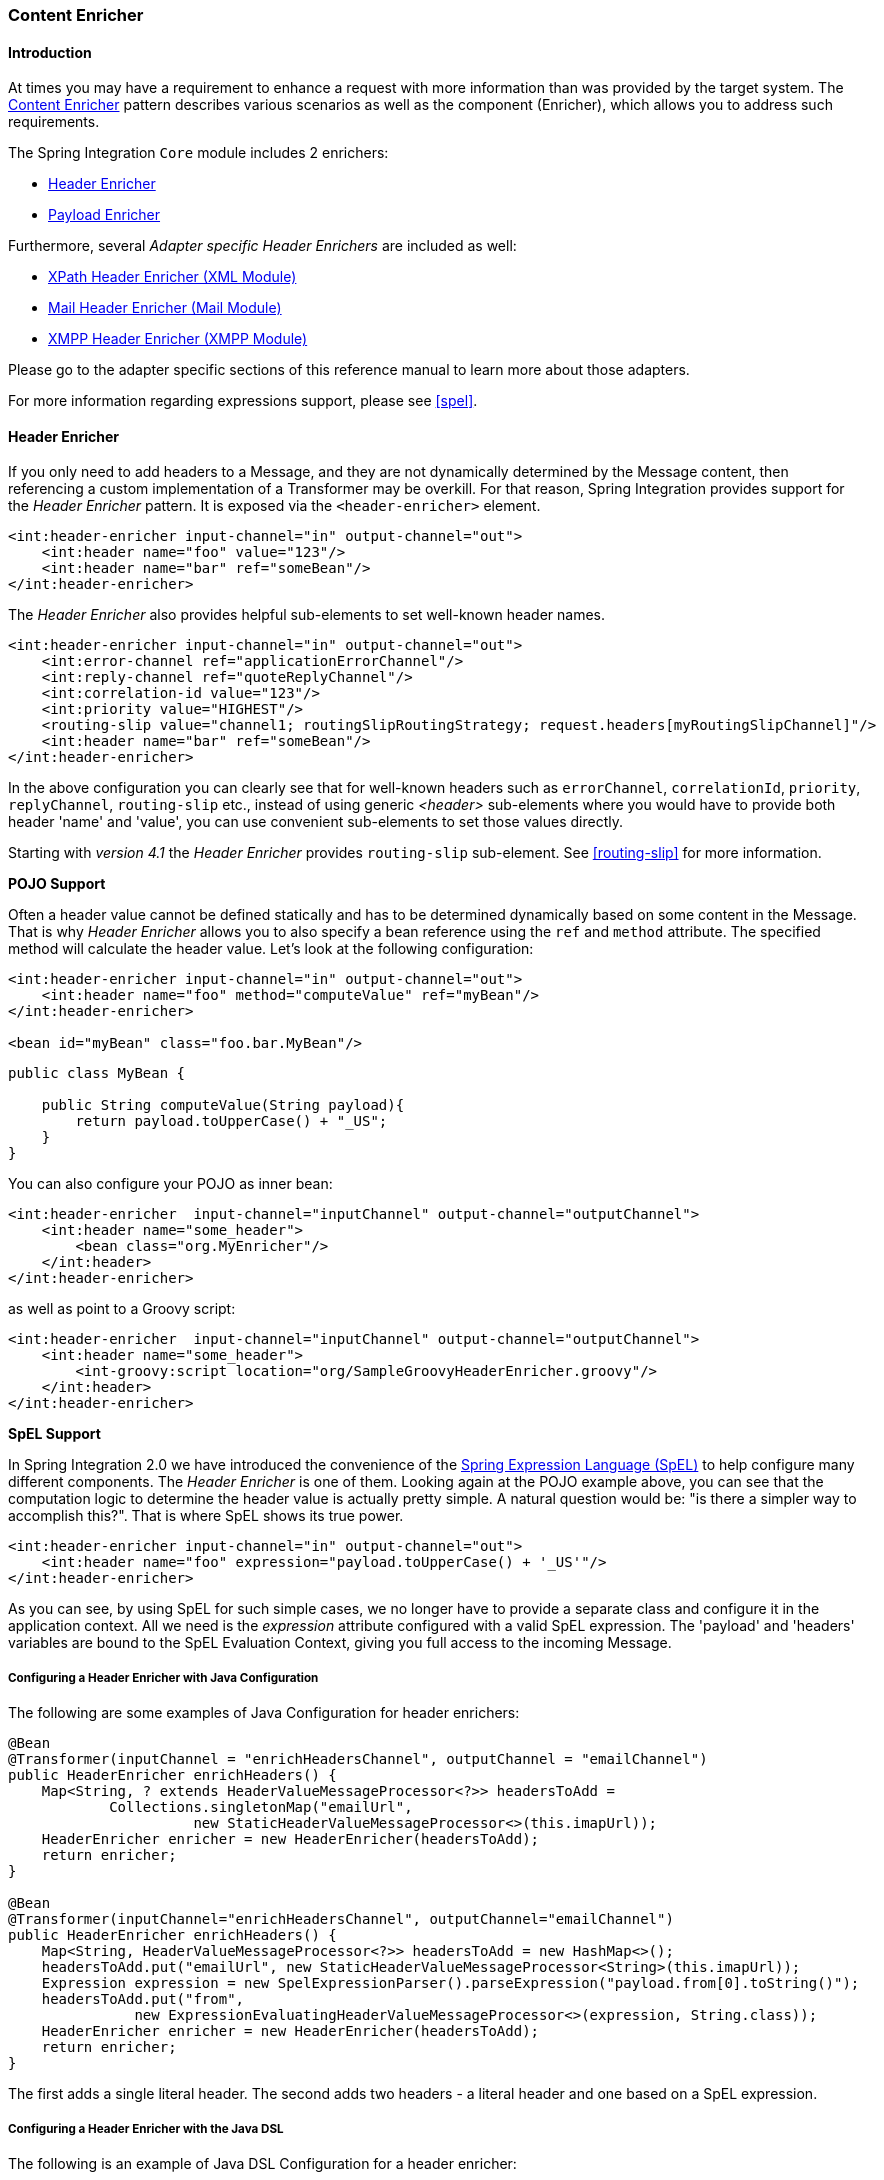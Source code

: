 [[content-enricher]]
=== Content Enricher

[[content-enricher-introduction]]
==== Introduction

At times you may have a requirement to enhance a request with more information than was provided by the target system.
The https://www.enterpriseintegrationpatterns.com/DataEnricher.html[Content Enricher] pattern describes various scenarios as well as the component (Enricher), which allows you to address such requirements.

The Spring Integration `Core` module includes 2 enrichers:

* <<header-enricher,Header Enricher>>
* <<payload-enricher,Payload Enricher>>



Furthermore, several _Adapter specific Header Enrichers_ are included as well:

* <<xml-xpath-header-enricher,XPath Header Enricher (XML Module)>>
* <<mail-namespace,Mail Header Enricher (Mail Module)>>
* <<xmpp-message-outbound-channel-adapter,XMPP Header Enricher (XMPP Module)>>



Please go to the adapter specific sections of this reference manual to learn more about those adapters.

For more information regarding expressions support, please see <<spel>>.

[[header-enricher]]
==== Header Enricher

If you only need to add headers to a Message, and they are not dynamically determined by the Message content, then referencing a custom implementation of a Transformer may be overkill.
For that reason, Spring Integration provides support for the _Header Enricher_ pattern.
It is exposed via the `<header-enricher>` element.

[source,xml]
----
<int:header-enricher input-channel="in" output-channel="out">
    <int:header name="foo" value="123"/>
    <int:header name="bar" ref="someBean"/>
</int:header-enricher>
----

The _Header Enricher_ also provides helpful sub-elements to set well-known header names.

[source,xml]
----
<int:header-enricher input-channel="in" output-channel="out">
    <int:error-channel ref="applicationErrorChannel"/>
    <int:reply-channel ref="quoteReplyChannel"/>
    <int:correlation-id value="123"/>
    <int:priority value="HIGHEST"/>
    <routing-slip value="channel1; routingSlipRoutingStrategy; request.headers[myRoutingSlipChannel]"/>
    <int:header name="bar" ref="someBean"/>
</int:header-enricher>
----

In the above configuration you can clearly see that for well-known headers such as `errorChannel`, `correlationId`, `priority`, `replyChannel`, `routing-slip` etc., instead of using generic _<header>_ sub-elements where you would have to provide both header 'name' and 'value', you can use convenient sub-elements to set those values directly.

Starting with _version 4.1_ the _Header Enricher_ provides `routing-slip` sub-element.
See <<routing-slip>> for more information.

*POJO Support*

Often a header value cannot be defined statically and has to be determined dynamically based on some content in the Message.
That is why _Header Enricher_ allows you to also specify a bean reference using the `ref` and `method` attribute.
The specified method will calculate the header value.
Let's look at the following configuration:

[source,xml]
----
<int:header-enricher input-channel="in" output-channel="out">
    <int:header name="foo" method="computeValue" ref="myBean"/>
</int:header-enricher>

<bean id="myBean" class="foo.bar.MyBean"/>
----

[source,java]
----
public class MyBean {

    public String computeValue(String payload){
        return payload.toUpperCase() + "_US";
    }
}
----

You can also configure your POJO as inner bean:

[source,xml]
----
<int:header-enricher  input-channel="inputChannel" output-channel="outputChannel">
    <int:header name="some_header">
        <bean class="org.MyEnricher"/>
    </int:header>
</int:header-enricher>
----

as well as point to a Groovy script:

[source,xml]
----
<int:header-enricher  input-channel="inputChannel" output-channel="outputChannel">
    <int:header name="some_header">
        <int-groovy:script location="org/SampleGroovyHeaderEnricher.groovy"/>
    </int:header>
</int:header-enricher>
----

*SpEL Support*

In Spring Integration 2.0 we have introduced the convenience of the https://docs.spring.io/spring/docs/current/spring-framework-reference/html/expressions.html[Spring Expression Language (SpEL)] to help configure many different components.
The _Header Enricher_ is one of them.
Looking again at the POJO example above, you can see that the computation logic to determine the header value is actually pretty simple.
A natural question would be: "is there a simpler way to accomplish this?".
That is where SpEL shows its true power.

[source,xml]
----
<int:header-enricher input-channel="in" output-channel="out">
    <int:header name="foo" expression="payload.toUpperCase() + '_US'"/>
</int:header-enricher>
----

As you can see, by using SpEL for such simple cases, we no longer have to provide a separate class and configure it in the application context.
All we need is the _expression_ attribute configured with a valid SpEL expression.
The 'payload' and 'headers' variables are bound to the SpEL Evaluation Context, giving you full access to the incoming Message.

===== Configuring a Header Enricher with Java Configuration

The following are some examples of Java Configuration for header enrichers:

[source, java]
----
@Bean
@Transformer(inputChannel = "enrichHeadersChannel", outputChannel = "emailChannel")
public HeaderEnricher enrichHeaders() {
    Map<String, ? extends HeaderValueMessageProcessor<?>> headersToAdd =
            Collections.singletonMap("emailUrl",
                      new StaticHeaderValueMessageProcessor<>(this.imapUrl));
    HeaderEnricher enricher = new HeaderEnricher(headersToAdd);
    return enricher;
}

@Bean
@Transformer(inputChannel="enrichHeadersChannel", outputChannel="emailChannel")
public HeaderEnricher enrichHeaders() {
    Map<String, HeaderValueMessageProcessor<?>> headersToAdd = new HashMap<>();
    headersToAdd.put("emailUrl", new StaticHeaderValueMessageProcessor<String>(this.imapUrl));
    Expression expression = new SpelExpressionParser().parseExpression("payload.from[0].toString()");
    headersToAdd.put("from",
               new ExpressionEvaluatingHeaderValueMessageProcessor<>(expression, String.class));
    HeaderEnricher enricher = new HeaderEnricher(headersToAdd);
    return enricher;
}
----

The first adds a single literal header.
The second adds two headers - a literal header and one based on a SpEL expression.

===== Configuring a Header Enricher with the Java DSL

The following is an example of Java DSL Configuration for a header enricher:

[source, java]
----
@Bean
public IntegrationFlow enrichHeadersInFlow() {
    return f -> f
                ...
                .enrichHeaders(h -> h.header("emailUrl", this.emailUrl)
                                     .headerExpression("from", "payload.from[0].toString()"))
                .handle(...);
}
----

[[header-channel-registry]]
===== Header Channel Registry

Starting with _Spring Integration 3.0_, a new sub-element `<int:header-channels-to-string/>` is available; it has no attributes.
This converts existing `replyChannel` and `errorChannel` headers (when they are a `MessageChannel`) to a String and stores the channel(s) in a registry for later resolution when it is time to send a reply, or handle an error.
This is useful for cases where the headers might be lost; for example when serializing a message into a message store or when transporting the message over JMS.
If the header does not already exist, or it is not a `MessageChannel`, no changes are made.

Use of this functionality requires the presence of a `HeaderChannelRegistry` bean.
By default, the framework creates a `DefaultHeaderChannelRegistry` with the default expiry (60 seconds).
Channels are removed from the registry after this time.
To change this, simply define a bean with id `integrationHeaderChannelRegistry` and configure the required default delay using a constructor argument (milliseconds).

Since _version 4.1_, you can set a property `removeOnGet` to `true` on the `<bean/>` definition, and the mapping entry will be removed immediately on first use.
This might be useful in a high-volume environment and when the channel is only used once, rather than waiting for the reaper to remove it.

The `HeaderChannelRegistry` has a `size()` method to determine the current size of the registry.
The `runReaper()` method cancels the current scheduled task and runs the reaper immediately; the task is then scheduled to run again based on the current delay.
These methods can be invoked directly by getting a reference to the registry, or you can send a message with, for example, the following content to a control bus:

[source]
----
"@integrationHeaderChannelRegistry.runReaper()"
----

This sub-element is a convenience only, and is the equivalent of specifying:

[source,xml]
----
<int:reply-channel
    expression="@integrationHeaderChannelRegistry.channelToChannelName(headers.replyChannel)"
    overwrite="true" />
<int:error-channel
    expression="@integrationHeaderChannelRegistry.channelToChannelName(headers.errorChannel)"
    overwrite="true" />
----

Starting with _version 4.1_, you can now override the registry's configured reaper delay, so the the channel mapping is retained for at least the specified time, regardless of the reaper delay:

[source,xml]
----
<int:header-enricher input-channel="inputTtl" output-channel="next">
    <int:header-channels-to-string time-to-live-expression="120000" />
</int:header-enricher>

<int:header-enricher input-channel="inputCustomTtl" output-channel="next">
    <int:header-channels-to-string
        time-to-live-expression="headers['channelTTL'] ?: 120000" />
</int:header-enricher>
----

In the first case, the time to live for every header channel mapping will be 2 minutes; in the second case, the time to live is specified in the message header and uses an elvis operator to use 2 minutes if there is no header.

[[payload-enricher]]
==== Payload Enricher

In certain situations the Header Enricher, as discussed above, may not be sufficient and payloads themselves may have to be enriched with additional information.
For example, order messages that enter the Spring Integration messaging system have to look up the order's customer based on the provided customer number and then enrich the original payload with that information.

Since Spring Integration 2.1, the Payload Enricher is provided.
A Payload Enricher defines an endpoint that passes a `Message` to the exposed request channel and then expects a reply message.
The reply message then becomes the root object for evaluation of expressions to enrich the target payload.

The Payload Enricher provides full XML namespace support via the `enricher` element.
In order to send request messages, the payload enricher has a `request-channel` attribute that allows you to dispatch messages to a request channel.

Basically by defining the request channel, the Payload Enricher acts as a Gateway, waiting for the message that were sent to the request channel to return, and the Enricher then augments the message's payload with the data provided by the reply message.

When sending messages to the request channel you also have the option to only send a subset of the original payload using the `request-payload-expression` attribute.

The enriching of payloads is configured through SpEL expressions, providing users with a maximum degree of flexibility.
Therefore, users are not only able to enrich payloads with direct values from the reply channel's `Message`, but they can use SpEL expressions to extract a subset from that Message, only, or to apply addtional inline transformations, allowing them to further manipulate the data.

If you only need to enrich payloads with static values, you don't have to provide the `request-channel` attribute.

NOTE: Enrichers are a variant of Transformers and in many cases you could use a Payload Enricher or a generic Transformer implementation to add additional data to your messages payloads.
Thus, familiarize yourself with all transformation-capable components that are provided by Spring Integration and carefully select the implementation that semantically fits your business case best.

[[payload-enricher-configuration]]
===== Configuration

Below, please find an overview of all available configuration options that are available for the payload enricher:

[source,xml]
----
<int:enricher request-channel=""                           <1>
              auto-startup="true"                          <2>
              id=""                                        <3>
              order=""                                     <4>
              output-channel=""                            <5>
              request-payload-expression=""                <6>
              reply-channel=""                             <7>
              error-channel=""                             <8>
              send-timeout=""                              <9>
              should-clone-payload="false">                <10>
    <int:poller></int:poller>                              <11>
    <int:property name="" expression="" null-result-expression="'Could not determine the name'"/>   <12>
    <int:property name="" value="23" type="java.lang.Integer" null-result-expression="'0'"/>
    <int:header name="" expression="" null-result-expression=""/>   <13>
    <int:header name="" value="" overwrite="" type="" null-result-expression=""/>
</int:enricher>
----

<1> Channel to which a Message will be sent to get the data to use for enrichment.
_Optional_.


<2> Lifecycle attribute signaling if this component should be started during Application Context startup.
Defaults to true._Optional_.


<3> Id of the underlying bean definition, which is either an `EventDrivenConsumer` or a `PollingConsumer`.
_Optional_.


<4> Specifies the order for invocation when this endpoint is connected as a subscriber to a channel.
This is particularly relevant when that channel is using a "failover" dispatching strategy.
It has no effect when this endpoint itself is a Polling Consumer for a channel with a queue.
_Optional_.


<5> Identifies the Message channel where a Message will be sent after it is being processed by this endpoint._Optional_.


<6> By default the original message's payload will be used as payload that will be send to the `request-channel`.
By specifying a SpEL expression as value for the `request-payload-expression` attribute, a subset of the original payload, a header value or any other resolvable SpEL expression can be used as the basis for the payload, that will be sent to the request-channel.
For the Expression evaluation the full message is available as the 'root object'.
For instance the following SpEL expressions (among others) are possible:
`payload.foo`,
`headers.foobar`,
`new java.util.Date()`,
`'foo' + 'bar'`.


<7> Channel where a reply Message is expected.
This is optional; typically the auto-generated temporary reply channel is sufficient.
_Optional_.


<8> Channel to which an `ErrorMessage` will be sent if an `Exception` occurs downstream of the `request-channel`.
This enables you to return an alternative object to use for enrichment.
This is optional; if it is not set then `Exception` is thrown to the caller.
_Optional_.


<9> Maximum amount of time in milliseconds to wait when sending a message to the channel, if such channel may block.
For example, a Queue Channel can block until space is available, if its maximum capacity has been reached.
Internally the send timeout is set on the `MessagingTemplate` and ultimately applied when invoking the send operation on the `MessageChannel`.
By default the send timeout is set to '-1', which may cause the send operation on the `MessageChannel`, depending on the implementation, to block indefinitely.
_Optional_.


<10> Boolean value indicating whether any payload that implements `Cloneable` should be cloned prior to sending the Message to the request chanenl for acquiring the enriching data.
The cloned version would be used as the target payload for the ultimate reply.
Default is `false`.
_Optional_.


<11> Allows you to configure a Message Poller if this endpoint is a Polling Consumer.
_Optional_.


<12> Each `property` sub-element provides the name of a property (via the mandatory `name` attribute).
That property should be settable on the target payload instance.
Exactly one of the `value` or `expression` attributes must be provided as well.
The former for a literal value to set, and the latter for a SpEL expression to be evaluated.
The root object of the evaluation context is the Message that was returned from the flow initiated by this enricher, the input Message if there is no request channel, or the application context (using the '@<beanName>.<beanProperty>' SpEL syntax).
Starting with _4.0_, when specifying a `value` attribute, you can also specify an optional `type` attribute.
When the destination is a typed setter method, the framework will coerce the value appropriately (as long as a `PropertyEditor`) exists to handle the conversion.
If however, the target payload is a `Map` the entry will be populated with the value without conversion.
The `type` attribute allows you to, say, convert a String containing a number to an `Integer` value in the target payload.
Starting with _4.1_, you can also specify an optional `null-result-expression` attribute.
When the `enricher` returns null, it will be evaluated and the output of the evaluation will be returned instead.


<13> Each `header` sub-element provides the name of a Message header (via the mandatory `name` attribute).
Exactly one of the `value` or `expression` attributes must be provided as well.
The former for a literal value to set, and the latter for a SpEL expression to be evaluated.
The root object of the evaluation context is the Message that was returned from the flow initiated by this enricher, the input Message if there is no request channel, or the application context (using the '@<beanName>.<beanProperty>' SpEL syntax).
Note, similar to the `<header-enricher>`, the `<enricher>`'s `header` element has `type` and `overwrite` attributes.
However, a difference is that, with the `<enricher>`, the `overwrite` attribute is `true` by default, to be consistent with `<enricher>`'s `<property>` sub-element.
Starting with _4.1_, you can also specify an optional `null-result-expression` attribute.
When the `enricher` returns null, it will be evaluated and the output of the evaluation will be returned instead.

[[payload-enricher-examples]]
===== Examples

Below, please find several examples of using a Payload Enricher in various situations.

In the following example, a `User` object is passed as the payload of the `Message`.
The `User` has several properties but only the `username` is set initially.
The Enricher's `request-channel` attribute below is configured to pass the `User` on to the `findUserServiceChannel`.

Through the implicitly set `reply-channel` a `User` object is returned and using the `property` sub-element, properties from the reply are extracted and used to enrich the original payload.

[source,xml]
----
<int:enricher id="findUserEnricher"
              input-channel="findUserEnricherChannel"
              request-channel="findUserServiceChannel">
    <int:property name="email"    expression="payload.email"/>
    <int:property name="password" expression="payload.password"/>
</int:enricher>
----

NOTE: The code samples shown here, are part of the _Spring
              Integration Samples_ project.
Please feel free to check it out at:null

_How do I pass only a subset of data to the request channel?_

Using a `request-payload-expression` attribute a single property of the payload can be passed on to the request channel instead of the full message.
In the example below on the username property is passed on to the request channel.
Keep in mind, that although only the username is passed on, the resulting message send to the request channel will contain the full set of `MessageHeaders`.

[source,xml]
----
<int:enricher id="findUserByUsernameEnricher"
              input-channel="findUserByUsernameEnricherChannel"
              request-channel="findUserByUsernameServiceChannel"
              request-payload-expression="payload.username">
    <int:property name="email"    expression="payload.email"/>
    <int:property name="password" expression="payload.password"/>
</int:enricher>
----

_How can I enrich payloads that consist of Collection data?_

In the following example, instead of a `User` object, a `Map` is passed in.
The `Map` contains the username under the map key `username`.
Only the `username` is passed on to the request channel.
The reply contains a full `User` object, which is ultimately added to the `Map` under the `user` key.

[source,xml]
----
<int:enricher id="findUserWithMapEnricher"
              input-channel="findUserWithMapEnricherChannel"
              request-channel="findUserByUsernameServiceChannel"
              request-payload-expression="payload.username">
    <int:property name="user" expression="payload"/>
</int:enricher>
----

_How can I enrich payloads with static information without using a request channel?_

Here is an example that does not use a request channel at all, but solely enriches the message's payload with static values.
But please be aware that the word 'static' is used loosely here.
You can still use SpEL expressions for setting those values.

[source,xml]
----
<int:enricher id="userEnricher"
              input-channel="input">
    <int:property name="user.updateDate" expression="new java.util.Date()"/>
    <int:property name="user.firstName" value="foo"/>
    <int:property name="user.lastName"  value="bar"/>
    <int:property name="user.age"       value="42"/>
</int:enricher>
----
